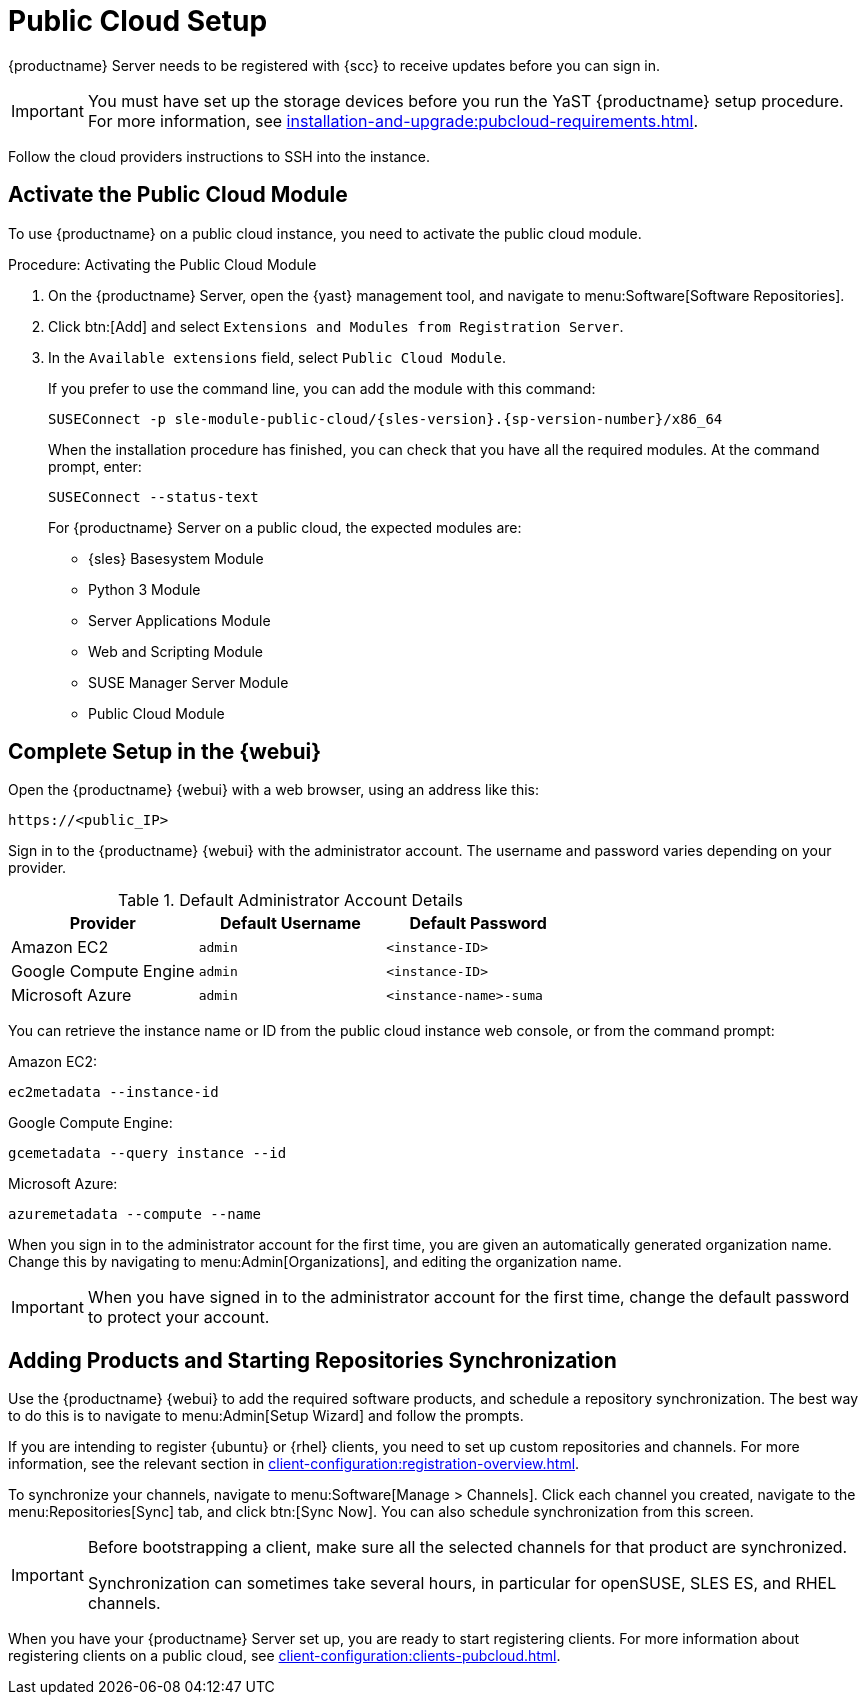 [[pubcloud-setup]]
= Public Cloud Setup

{productname} Server needs to be registered with {scc} to receive updates before you can sign in.

[IMPORTANT]
====
You must have set up the storage devices before you run the YaST {productname} setup procedure.
For more information, see xref:installation-and-upgrade:pubcloud-requirements.adoc[].
====

Follow the cloud providers instructions to SSH into the instance.



== Activate the Public Cloud Module

To use {productname} on a public cloud instance, you need to activate the public cloud module.



.Procedure: Activating the Public Cloud Module

. On the {productname} Server, open the {yast} management tool, and navigate to menu:Software[Software Repositories].

. Click btn:[Add] and select [guimenu]``Extensions and Modules from Registration Server``.

. In the [guimenu]``Available extensions`` field, select [guimenu]``Public Cloud Module``.
+

If you prefer to use the command line, you can add the module with this command:
+

----
SUSEConnect -p sle-module-public-cloud/{sles-version}.{sp-version-number}/x86_64
----
+

When the installation procedure has finished, you can check that you have all the required modules.
At the command prompt, enter:
+
----
SUSEConnect --status-text
----
+

For {productname} Server on a public cloud, the expected modules are:

* {sles} Basesystem Module
* Python 3 Module
* Server Applications Module
* Web and Scripting Module
* SUSE Manager Server Module
* Public Cloud Module



== Complete Setup in the {webui}

Open the {productname} {webui} with a web browser, using an address like this:

----
https://<public_IP>
----

Sign in to the {productname} {webui} with the administrator account.
The username and password varies depending on your provider.

.Default Administrator Account Details
[cols="3*",options="header"]
|===
| Provider              
| Default Username  
| Default Password

| Amazon EC2            
| ``admin``         
| ``<instance-ID>``

| Google Compute Engine 
| ``admin``         
| ``<instance-ID>``

| Microsoft Azure       
| ``admin``         
| ``<instance-name>-suma``
|===

You can retrieve the instance name or ID from the public cloud instance web console, or from the command prompt:

Amazon EC2:

----
ec2metadata --instance-id
----

Google Compute Engine:

----
gcemetadata --query instance --id
----

Microsoft Azure:

----
azuremetadata --compute --name
----


When you sign in to the administrator account for the first time, you are given an automatically generated organization name.
Change this by navigating to menu:Admin[Organizations], and editing the organization name.


[IMPORTANT]
====
When you have signed in to the administrator account for the first time, change the default password to protect your account.
====



[[add-product-sync-repo]]
== Adding Products and Starting Repositories Synchronization

Use the {productname} {webui} to add the required software products, and schedule a repository synchronization.
The best way to do this is to navigate to menu:Admin[Setup Wizard] and follow the prompts.


If you are intending to register {ubuntu} or {rhel} clients, you need to set up custom repositories and channels.
For more information, see the relevant section in xref:client-configuration:registration-overview.adoc[].

To synchronize your channels, navigate to menu:Software[Manage > Channels].
Click each channel you created, navigate to the menu:Repositories[Sync] tab, and click btn:[Sync Now].
You can also schedule synchronization from this screen.


[IMPORTANT]
====
Before bootstrapping a client, make sure all the selected channels for that product are synchronized.

Synchronization can sometimes take several hours, in particular for openSUSE, SLES ES, and RHEL channels.
====


When you have your {productname} Server set up, you are ready to start registering clients.
For more information about registering clients on a public cloud, see xref:client-configuration:clients-pubcloud.adoc[].
